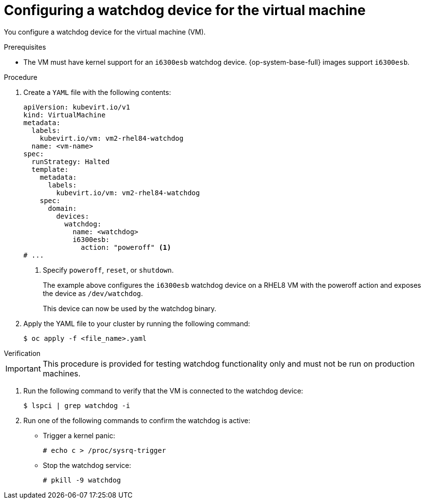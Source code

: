 // Module included in the following assemblies:
//
// * virt/monitoring/virt-monitoring-vm-health.adoc

:_mod-docs-content-type: PROCEDURE
[id="virt-defining-watchdog-device-vm"]
= Configuring a watchdog device for the virtual machine

You configure a watchdog device for the virtual machine (VM).

.Prerequisites

* The VM must have kernel support for an `i6300esb` watchdog device. {op-system-base-full} images support `i6300esb`.

.Procedure

. Create a `YAML` file with the following contents:
+
[source,yaml]
----
apiVersion: kubevirt.io/v1
kind: VirtualMachine
metadata:
  labels:
    kubevirt.io/vm: vm2-rhel84-watchdog
  name: <vm-name>
spec:
  runStrategy: Halted
  template:
    metadata:
      labels:
        kubevirt.io/vm: vm2-rhel84-watchdog
    spec:
      domain:
        devices:
          watchdog:
            name: <watchdog>
            i6300esb:
              action: "poweroff" <1>
# ...
----
<1> Specify `poweroff`, `reset`, or `shutdown`.
+
The example above configures the `i6300esb` watchdog device on a RHEL8 VM with the poweroff action and exposes the device as `/dev/watchdog`.
+
This device can now be used by the watchdog binary.

. Apply the YAML file to your cluster by running the following command:
+
[source,yaml]
----
$ oc apply -f <file_name>.yaml
----

.Verification

--
[IMPORTANT]
====
This procedure is provided for testing watchdog functionality only and must not be run on production machines.
====
--

. Run the following command to verify that the VM is connected to the watchdog device:
+
[source,terminal]
----
$ lspci | grep watchdog -i
----

. Run one of the following commands to confirm the watchdog is active:

* Trigger a kernel panic:
+
[source,terminal]
----
# echo c > /proc/sysrq-trigger
----

* Stop the watchdog service:
+
[source,terminal]
----
# pkill -9 watchdog
----
